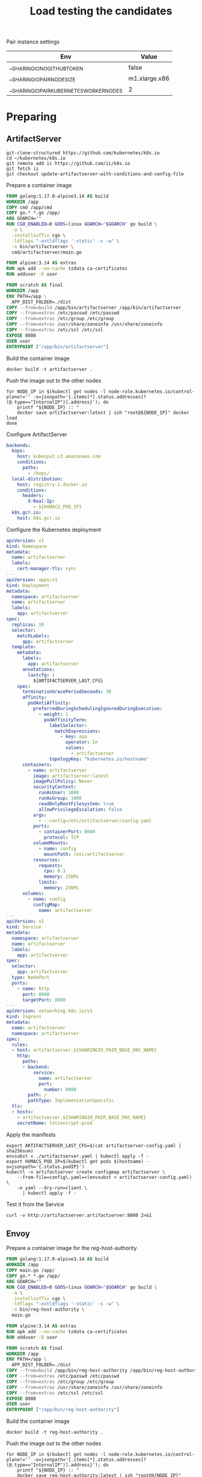 #+TITLE: Load testing the candidates

Pair instance settings

| Env                                      | Value         |
|------------------------------------------+---------------|
| __SHARINGIO_NO_GITHUB_TOKEN              | false         |
| __SHARINGIO_PAIR_NODE_SIZE               | m1.xlarge.x86 |
| __SHARINGIO_PAIR_KUBERNETES_WORKER_NODES | 2             |

* Preparing
** ArtifactServer
#+begin_src tmate :window registry-a-prepare
git-clone-structured https://github.com/kubernetes/k8s.io
cd ~/kubernetes/k8s.io
git remote add ii https://github.com/ii/k8s.io
git fetch ii
git checkout update-artifactserver-with-conditions-and-config-file
#+end_src

Prepare a container image
#+begin_src dockerfile :tangle ~/kubernetes/k8s.io/artifactserver/Dockerfile
FROM golang:1.17.0-alpine3.14 AS build
WORKDIR /app
COPY cmd /app/cmd
COPY go.* *.go /app/
ARG GOARCH=""
RUN CGO_ENABLED=0 GOOS=linux GOARCH="$GOARCH" go build \
  -a \
  -installsuffix cgo \
  -ldflags "-extldflags '-static' -s -w" \
  -o bin/artifactserver \
  cmd/artifactserver/main.go

FROM alpine:3.14 AS extras
RUN apk add --no-cache tzdata ca-certificates
RUN adduser -D user

FROM scratch AS final
WORKDIR /app
ENV PATH=/app \
  APP_DIST_FOLDER=./dist
COPY --from=build /app/bin/artifactserver /app/bin/artifactserver
COPY --from=extras /etc/passwd /etc/passwd
COPY --from=extras /etc/group /etc/group
COPY --from=extras /usr/share/zoneinfo /usr/share/zoneinfo
COPY --from=extras /etc/ssl /etc/ssl
EXPOSE 8080
USER user
ENTRYPOINT ["/app/bin/artifactserver"]
#+end_src

Build the container image
#+begin_src tmate :window registry-a :dir ~/kubernetes/k8s.io/artifactserver/
docker build -t artifactserver .
#+end_src

Push the image out to the other nodes
#+begin_src tmate :window registry-a
for NODE_IP in $(kubectl get nodes -l node-role.kubernetes.io/control-plane!='' -o=jsonpath='{.items[*].status.addresses[?(@.type=="InternalIP")].address}'); do
    printf "${NODE_IP} :: "
    docker save artifactserver:latest | ssh "root@${NODE_IP}" docker load
done
#+end_src

Configure ArtifactServer
#+begin_src yaml :tangle artifactserver-config.yaml
backends:
  kops:
    host: kubeupv2.s3.amazonaws.com
    conditions:
      paths:
        - /kops/
  local-distribution:
    host: registry-1.docker.io
    conditions:
      headers:
        X-Real-Ip:
          - ${HUMACS_POD_IP}
  k8s.gcr.io:
    host: k8s.gcr.io
#+end_src

Configure the Kubernetes deployment
#+begin_src yaml :tangle ./artifactserver.yaml
apiVersion: v1
kind: Namespace
metadata:
  name: artifactserver
  labels:
    cert-manager-tls: sync
---
apiVersion: apps/v1
kind: Deployment
metadata:
  namespace: artifactserver
  name: artifactserver
  labels:
    app: artifactserver
spec:
  replicas: 10
  selector:
    matchLabels:
      app: artifactserver
  template:
    metadata:
      labels:
        app: artifactserver
      annotations:
        lastcfg: |
          ${ARTIFACTSERVER_LAST_CFG}
    spec:
      terminationGracePeriodSeconds: 30
      affinity:
        podAntiAffinity:
          preferredDuringSchedulingIgnoredDuringExecution:
            - weight: 1
              podAffinityTerm:
                labelSelector:
                  matchExpressions:
                    - key: app
                      operator: In
                      values:
                        - artifactserver
                topologyKey: "kubernetes.io/hostname"
      containers:
        - name: artifactserver
          image: artifactserver:latest
          imagePullPolicy: Never
          securityContext:
            runAsUser: 1000
            runAsGroup: 1000
            readOnlyRootFilesystem: true
            allowPrivilegeEscalation: false
          args:
            - --config=/etc/artifactserver/config.yaml
          ports:
            - containerPort: 8080
              protocol: TCP
          volumeMounts:
            - name: config
              mountPath: /etc/artifactserver
          resources:
            requests:
              cpu: 0.1
              memory: 256Mi
            limits:
              memory: 256Mi
      volumes:
        - name: config
          configMap:
            name: artifactserver
---
apiVersion: v1
kind: Service
metadata:
  namespace: artifactserver
  name: artifactserver
  labels:
    app: artifactserver
spec:
  selector:
    app: artifactserver
  type: NodePort
  ports:
    - name: http
      port: 8080
      targetPort: 8080
---
apiVersion: networking.k8s.io/v1
kind: Ingress
metadata:
  name: artifactserver
  namespace: artifactserver
spec:
  rules:
  - host: artifactserver.${SHARINGIO_PAIR_BASE_DNS_NAME}
    http:
      paths:
      - backend:
          service:
            name: artifactserver
            port:
              number: 8080
        path: /
        pathType: ImplementationSpecific
  tls:
  - hosts:
    - artifactserver.${SHARINGIO_PAIR_BASE_DNS_NAME}
    secretName: letsencrypt-prod
#+end_src

Apply the manifests
#+begin_src shell
export ARTIFACTSERVER_LAST_CFG=$(cat artifactserver-config.yaml | sha256sum)
envsubst < ./artifactserver.yaml | kubectl apply -f -
export HUMACS_POD_IP=$(kubectl get pods $(hostname) -o=jsonpath='{.status.podIP}')
kubectl -n artifactserver create configmap artifactserver \
    --from-file=config\.yaml=<(envsubst < artifactserver-config.yaml) \
    -o yaml --dry-run=client \
      | kubectl apply -f -
#+end_src

#+RESULTS:
#+begin_example
namespace/artifactserver unchanged
deployment.apps/artifactserver configured
service/artifactserver unchanged
ingress.networking.k8s.io/artifactserver unchanged
configmap/artifactserver configured
#+end_example

Test it from the Service
#+begin_src shell
curl -v http://artifactserver.artifactserver:8080 2>&1
#+end_src

#+RESULTS:
#+begin_example
  % Total    % Received % Xferd  Average Speed   Time    Time     Time  Current
                                 Dload  Upload   Total   Spent    Left  Speed
  0     0    0     0    0     0      0      0 --:--:-- --:--:-- --:--:--     0*   Trying 10.111.53.122:8080...
,* TCP_NODELAY set
,* Connected to artifactserver.artifactserver (10.111.53.122) port 8080 (#0)
> GET / HTTP/1.1
> Host: artifactserver.artifactserver:8080
> User-Agent: curl/7.68.0
> Accept: */*
> 
,* Mark bundle as not supporting multiuse
< HTTP/1.1 302 Found
< Content-Type: text/html; charset=utf-8
< Location: https://registry-1.docker.io/
< Date: Tue, 05 Oct 2021 20:32:52 GMT
< Content-Length: 52
< 
{ [52 bytes data]
100    52  100    52    0     0  10400      0 --:--:-- --:--:-- --:--:-- 10400
,* Connection #0 to host artifactserver.artifactserver left intact
<a href="https://registry-1.docker.io/">Found</a>.

#+end_example

** Envoy
Prepare a container image for the reg-host-authority
#+begin_src dockerfile :tangle ~/ii/org/research/k8s-infra-registry-artifacts-migration/envoy-dynamic-host-rewriting/reg-host-authority/Dockerfile
FROM golang:1.17.0-alpine3.14 AS build
WORKDIR /app
COPY main.go /app/
COPY go.* *.go /app/
ARG GOARCH=""
RUN CGO_ENABLED=0 GOOS=linux GOARCH="$GOARCH" go build \
  -a \
  -installsuffix cgo \
  -ldflags "-extldflags '-static' -s -w" \
  -o bin/reg-host-authority \
  main.go

FROM alpine:3.14 AS extras
RUN apk add --no-cache tzdata ca-certificates
RUN adduser -D user

FROM scratch AS final
WORKDIR /app
ENV PATH=/app \
  APP_DIST_FOLDER=./dist
COPY --from=build /app/bin/reg-host-authority /app/bin/reg-host-authority
COPY --from=extras /etc/passwd /etc/passwd
COPY --from=extras /etc/group /etc/group
COPY --from=extras /usr/share/zoneinfo /usr/share/zoneinfo
COPY --from=extras /etc/ssl /etc/ssl
EXPOSE 8080
USER user
ENTRYPOINT ["/app/bin/reg-host-authority"]
#+end_src

Build the container image
#+begin_src tmate :window registry-e :dir ~/ii/org/research/k8s-infra-registry-artifacts-migration/envoy-dynamic-host-rewriting/reg-host-authority
docker build -t reg-host-authority .
#+end_src

Push the image out to the other nodes
#+begin_src shell
for NODE_IP in $(kubectl get nodes -l node-role.kubernetes.io/control-plane!='' -o=jsonpath='{.items[*].status.addresses[?(@.type=="InternalIP")].address}'); do
    printf "${NODE_IP} :: "
    docker save reg-host-authority:latest | ssh "root@${NODE_IP}" docker load
done
#+end_src

#+RESULTS:
#+begin_example
145.40.67.1 :: Loaded image: reg-host-authority:latest
#+end_example
Prepare the envoy configuration
#+begin_src yaml :tangle ./envoy-config.yaml
static_resources:
  listeners:
  - name: main
    address:
      socket_address:
        address: 0.0.0.0
        port_value: 10000
    filter_chains:
    - filters:
      - name: envoy.filters.network.http_connection_manager
        typed_config:
          "@type": type.googleapis.com/envoy.extensions.filters.network.http_connection_manager.v3.HttpConnectionManager
          stat_prefix: ingress_http
          codec_type: auto
          route_config:
            name: local_route
            virtual_hosts:
            - name: local_service
              domains:
              - "*"
              routes:
              - match:
                  prefix: "/"
                route:
                  cluster: web_service
          http_filters:
          - name: envoy.filters.http.lua
            typed_config:
              "@type": type.googleapis.com/envoy.extensions.filters.http.lua.v3.Lua
              inline_code: |
                function envoy_on_request(request_handle)
                  remoteAddr = request_handle:headers():get("x-real-ip")
                  local headers, body = request_handle:httpCall(
                  "reg-host-authority",
                  {
                    [":method"] = "GET",
                    [":path"] = "/",
                    [":authority"] = "humacs",
                    ["X-Real-Ip"] = remoteAddr
                  },
                  remoteAddr,
                  5000
                  )
                  reg = body
                  if request_handle:headers():get(":method") == "GET" then
                    request_handle:respond(
                      {
                        [":status"] = "302",
                        ["location"] = "https://"..reg..request_handle:headers():get(":path"),
                        ["Content-Type"] = "text/html; charset=utf-8",
                        [":authority"] = "web_service"
                      },
                      '<a href="'.."https://"..reg..request_handle:headers():get(":path")..'">'.."302".."</a>.\n")
                  end
                end
          - name: envoy.filters.http.router
            typed_config: {}

  clusters:
  - name: web_service
    connect_timeout: 0.25s
    type: LOGICAL_DNS
    lb_policy: round_robin
    load_assignment:
      cluster_name: web_service
      endpoints:
      - lb_endpoints:
        - endpoint:
            address:
              socket_address:
                address: k8s.io
                port_value: 443
  - name: reg-host-authority
    connect_timeout: 0.25s
    type: LOGICAL_DNS
    lb_policy: round_robin
    load_assignment:
      cluster_name: humacs
      endpoints:
      - lb_endpoints:
        - endpoint:
            address:
              socket_address:
                address: reg-host-authority
                port_value: 8080
#+end_src

Configure the Kubernetes deployment
#+begin_src yaml :tangle ./envoy-reg-host-authority.yaml
apiVersion: apps/v1
kind: Deployment
metadata:
  labels:
    app: reg-host-authority
  name: reg-host-authority
spec:
  replicas: 4
  selector:
    matchLabels:
      app: reg-host-authority
  template:
    metadata:
      labels:
        app: reg-host-authority
    spec:
      containers:
      - name: envoy
        securityContext:
          runAsUser: 1000
          runAsGroup: 1000
          readOnlyRootFilesystem: true
          allowPrivilegeEscalation: false
        image: reg-host-authority:latest
        imagePullPolicy: Never
        ports:
          - name: http
            containerPort: 8080
---
apiVersion: v1
kind: Service
metadata:
  labels:
    app: reg-host-authority
  name: reg-host-authority
spec:
  type: ClusterIP
  ports:
  - name: registry-k8s-io
    port: 8080
    protocol: TCP
    targetPort: 8080
  selector:
    app: reg-host-authority
#+end_src
#+begin_src yaml :tangle ./envoy.yaml
apiVersion: v1
kind: Namespace
metadata:
  name: envoy
  labels:
    cert-manager-tls: sync
---
apiVersion: apps/v1
kind: Deployment
metadata:
  annotations:
    lastcfg: |
      ${ENVOY_LAST_CFG}
  labels:
    app: registry-k8s-io-envoy
  name: registry-k8s-io-envoy
  namespace: envoy
spec:
  replicas: 10
  selector:
    matchLabels:
      app: registry-k8s-io-envoy
  template:
    metadata:
      annotations:
        lastcfg: |
          ${ENVOY_LAST_CFG}
      labels:
        app: registry-k8s-io-envoy
    spec:
      containers:
      - name: envoy
        securityContext:
          runAsUser: 1000
          runAsGroup: 1000
          readOnlyRootFilesystem: true
          allowPrivilegeEscalation: false
        args:
        - -c
        - /etc/envoy/envoy.yaml
        image: envoyproxy/envoy-distroless:v1.20.0
        volumeMounts:
          - name: config
            mountPath: /etc/envoy/envoy.yaml
            subPath: envoy.yaml
        ports:
          - name: http
            containerPort: 10000
      volumes:
      - name: config
        configMap:
          name: envoy-config
---
apiVersion: v1
kind: Service
metadata:
  labels:
    app: registry-k8s-io-envoy
  name: registry-k8s-io-envoy
  namespace: envoy
spec:
  ports:
  - name: registry-k8s-io
    port: 10000
    protocol: TCP
    targetPort: 10000
  selector:
    app: registry-k8s-io-envoy
  type: NodePort
---
apiVersion: networking.k8s.io/v1
kind: Ingress
metadata:
  name: registry-k8s-io-envoy
  namespace: envoy
spec:
  rules:
  - host: envoy.${SHARINGIO_PAIR_BASE_DNS_NAME}
    http:
      paths:
      - backend:
          service:
            name: registry-k8s-io-envoy
            port:
              number: 10000
        path: /
        pathType: ImplementationSpecific
  tls:
  - hosts:
    - envoy.${SHARINGIO_PAIR_BASE_DNS_NAME}
    secretName: letsencrypt-prod
#+end_src

Apply the Envoy manifests
#+BEGIN_SRC shell
export ENVOY_LAST_CFG=$(cat envoy-config.yaml | sha256sum)
envsubst < envoy.yaml | kubectl apply -f -
kubectl -n envoy apply -f envoy-reg-host-authority.yaml
kubectl -n envoy create configmap envoy-config --from-file=envoy\.yaml=envoy-config.yaml --dry-run=client -o yaml | kubectl apply -f -
#+END_SRC

#+RESULTS:
#+begin_example
namespace/envoy unchanged
deployment.apps/registry-k8s-io-envoy configured
service/registry-k8s-io-envoy unchanged
ingress.networking.k8s.io/registry-k8s-io-envoy unchanged
deployment.apps/reg-host-authority configured
service/reg-host-authority unchanged
configmap/envoy-config configured
#+end_example

Test it from the Service
#+begin_src shell
curl -v http://reg-host-authority.envoy:8080 2>&1
#+end_src

#+RESULTS:
#+begin_example
  % Total    % Received % Xferd  Average Speed   Time    Time     Time  Current
                                 Dload  Upload   Total   Spent    Left  Speed
  0     0    0     0    0     0      0      0 --:--:-- --:--:-- --:--:--     0*   Trying 10.101.125.4:8080...
,* TCP_NODELAY set
,* Connected to reg-host-authority.envoy (10.101.125.4) port 8080 (#0)
> GET / HTTP/1.1
> Host: reg-host-authority.envoy:8080
> User-Agent: curl/7.68.0
> Accept: */*
> 
,* Mark bundle as not supporting multiuse
< HTTP/1.1 200 OK
< Date: Tue, 05 Oct 2021 20:34:55 GMT
< Content-Length: 20
< Content-Type: text/plain; charset=utf-8
< 
{ [20 bytes data]
100    20  100    20    0     0   3333      0 --:--:-- --:--:-- --:--:--  3333
,* Connection #0 to host reg-host-authority.envoy left intact
registry-1.docker.io
#+end_example

#+begin_src shell
curl -v http://registry-k8s-io-envoy.envoy:10000 2>&1
#+end_src

#+RESULTS:
#+begin_example
  % Total    % Received % Xferd  Average Speed   Time    Time     Time  Current
                                 Dload  Upload   Total   Spent    Left  Speed
  0     0    0     0    0     0      0      0 --:--:-- --:--:-- --:--:--     0*   Trying 10.101.17.25:10000...
,* TCP_NODELAY set
,* Connected to registry-k8s-io-envoy.envoy (10.101.17.25) port 10000 (#0)
> GET / HTTP/1.1
> Host: registry-k8s-io-envoy.envoy:10000
> User-Agent: curl/7.68.0
> Accept: */*
> 
,* Mark bundle as not supporting multiuse
< HTTP/1.1 302 Found
< host: web_service
< location: https://registry-1.docker.io/
< content-type: text/html; charset=utf-8
< content-length: 49
< date: Tue, 05 Oct 2021 20:35:01 GMT
< server: envoy
< 
{ [49 bytes data]
100    49  100    49    0     0   4900      0 --:--:-- --:--:-- --:--:--  4900
,* Connection #0 to host registry-k8s-io-envoy.envoy left intact
<a href="https://registry-1.docker.io/">302</a>.
#+end_example

* Load Testing
#+begin_src javascript :tangle ./k6-artifactserver.js
import http from "k6/http";
import { check, sleep } from "k6";

export let options = {
  stages: [{ duration: "10m", target: 1 * 1000 * 1000 }],
  maxRedirects: 0,
};

export default function () {
  let res = http.get("https://artifactserver.bobymcbobs.pair.sharing.io");
  check(res, { "status was 302": (r) => r.status == 302 });
  // console.log(JSON.stringify(res));
  sleep(1);
}
#+end_src
